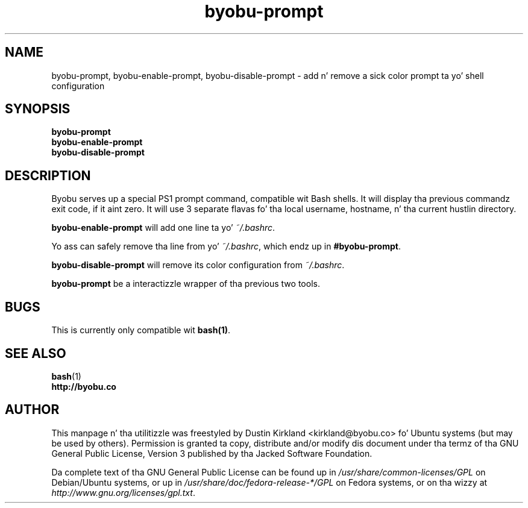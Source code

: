 .TH byobu-prompt 1 "26 July 2013" byobu "byobu"
.SH NAME
byobu-prompt, byobu-enable-prompt, byobu-disable-prompt \- add n' remove a sick color prompt ta yo' shell configuration

.SH SYNOPSIS
\fBbyobu-prompt\fP
.TP
\fBbyobu-enable-prompt\fP
.TP
\fBbyobu-disable-prompt\fP

.SH DESCRIPTION

Byobu serves up a special PS1 prompt command, compatible wit Bash shells.  It will display tha previous commandz exit code, if it aint zero.  It will use 3 separate flavas fo' tha local username, hostname, n' tha current hustlin directory.

\fBbyobu-enable-prompt\fP will add one line ta yo' \fI~/.bashrc\fP.

Yo ass can safely remove tha line from yo' \fI~/.bashrc\fP, which endz up in \fB#byobu-prompt\fP.

\fBbyobu-disable-prompt\fP will remove its color configuration from \fI~/.bashrc\fP.

\fBbyobu-prompt\fP be a interactizzle wrapper of tha previous two tools.

.SH "BUGS"

This is currently only compatible wit \fBbash(1)\fP.

.SH SEE ALSO
.PD 0
.TP
\fBbash\fP(1)
.TP
\fBhttp://byobu.co\fP
.PD

.SH AUTHOR
This manpage n' tha utilitizzle was freestyled by Dustin Kirkland <kirkland@byobu.co> fo' Ubuntu systems (but may be used by others).  Permission is granted ta copy, distribute and/or modify dis document under tha termz of tha GNU General Public License, Version 3 published by tha Jacked Software Foundation.

Da complete text of tha GNU General Public License can be found up in \fI/usr/share/common-licenses/GPL\fP on Debian/Ubuntu systems, or up in \fI/usr/share/doc/fedora-release-*/GPL\fP on Fedora systems, or on tha wizzy at \fIhttp://www.gnu.org/licenses/gpl.txt\fP.
